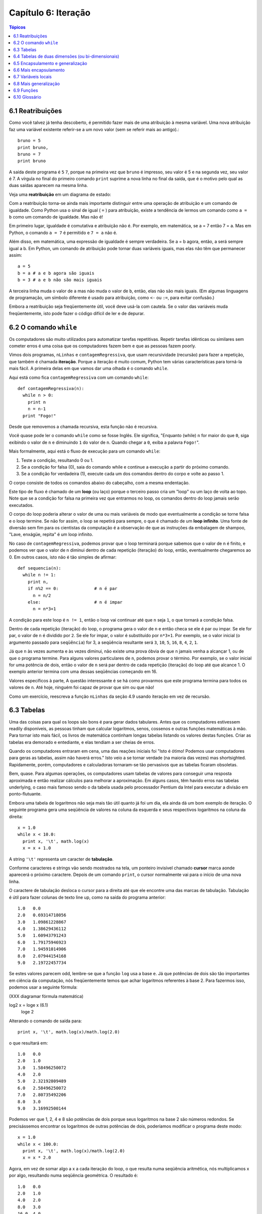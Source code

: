 .. $Id: capitulo_06.rst,v 2.2 2007-04-23 22:28:08 luciano Exp $

====================
Capítulo 6: Iteração
====================

.. contents:: Tópicos

---------------------------
6.1 Reatribuições
---------------------------

Como você talvez já tenha descoberto, é permitido fazer mais de uma atribuição à mesma variável. Uma nova atribuição faz uma variável existente referir-se a um novo valor (sem se referir mais ao antigo).::

  bruno = 5
  print bruno,
  bruno = 7
  print bruno

A saída deste programa é ``5`` ``7``, porque na primeira vez que ``bruno`` é impresso, seu valor é 5 e na segunda vez, seu valor é 7. A vírgula no final do primeiro comando ``print`` suprime a nova linha no final da saída, que é o motivo pelo qual as duas saídas aparecem na mesma linha.

Veja uma **reatribuição** em um diagrama de estado:

.. image:: fig/06_01_atribuicao.png

Com a reatribuição torna-se ainda mais importante distinguir entre uma operação de atribuição e um comando de igualdade. Como Python usa o sinal de igual ( ``=`` ) para atribuição, existe a tendência de lermos um comando como ``a = b`` como um comando de igualdade. Mas não é!

Em primeiro lugar, igualdade é comutativa e atribuição não é. Por exemplo, em matemática, se a = 7 então 7 = a. Mas em Python, o comando ``a = 7`` é permitido e ``7 = a`` não é.

Além disso, em matemática, uma expressão de igualdade é sempre verdadeira. Se a = b agora, então, a será sempre igual a b. Em Python, um comando de atribuição pode tornar duas variáveis iguais, mas elas não têm que permanecer assim::

  a = 5
  b = a	# a e b agora são iguais
  b = 3	# a e b não são mais iguais

A terceira linha muda o valor de ``a`` mas não muda o valor de ``b``, então, elas não são mais iguais. (Em algumas linguagens de programação, um símbolo diferente é usado para atribuição, como ``<-`` ou ``:=``, para evitar confusão.)

Embora a reatribuição seja freqüentemente útil, você deve usá-la com cautela. Se o valor das variáveis muda freqüentemente, isto pode fazer o código difícil de ler e de depurar.

----------------------------
6.2 O comando ``while``
----------------------------

Os computadores são muito utilizados para automatizar tarefas repetitivas. Repetir tarefas idênticas ou similares sem cometer erros é uma coisa que os computadores fazem bem e que as pessoas fazem poorly.

Vimos dois programas, ``nLinhas`` e ``contagemRegressiva``, que usam recursividade (recursão) para fazer a repetição, que também é chamada **iteração**. Porque a iteração é muito comum, Python tem várias características para torná-la mais fácil. A primeira delas em que vamos dar uma olhada é o comando ``while``.

Aqui está como fica ``contagemRegressiva`` com um comando ``while``::

  def contagemRegressiva(n):
    while n > 0:
      print n
      n = n-1
    print "Fogo!"

Desde que removemos a chamada recursiva, esta função não é recursiva.

Você quase pode ler o comando ``while`` como se fosse Inglês. Ele significa, "Enquanto (while) ``n`` for maior do que ``0``, siga exibindo o valor de ``n`` e diminuindo ``1`` do valor de ``n``. Quando chegar a ``0``, exiba a palavra ``Fogo!``".

Mais formalmente, aqui está o fluxo de execução para um comando ``while``:

1. Teste a condição, resultando 0 ou 1.

2. Se a condição for falsa (0), saia do comando while e continue a execução a partir do próximo comando.

3. Se a condição for verdadeira (1), execute cada um dos comandos dentro do corpo e volte ao passo 1.

O corpo consiste de todos os comandos abaixo do cabeçalho, com a mesma endentação.

Este tipo de fluxo é chamado de um **loop** (ou laço) porque o terceiro passo cria um "loop" ou um laço de volta ao topo. Note que se a condição for falsa na primeira vez que entrarmos no loop, os comandos dentro do loop jamais serão executados.

O corpo do loop poderia alterar o valor de uma ou mais variáveis de modo que eventualmente a condição se torne falsa e o loop termine. Se não for assim, o loop se repetirá para sempre, o que é chamado de um **loop infinito**. Uma fonte de diversão sem fim para os cientistas da computação é a observação de que as instruções da embalagem de shampoo, "Lave, enxágüe, repita" é um loop infinito.

No caso de ``contagemRegressiva``, podemos provar que o loop terminará porque sabemos que o valor de n é finito, e podemos ver que o valor de n diminui dentro de cada repetição (iteração) do loop, então, eventualmente chegaremos ao 0. Em outros casos, isto não é tão simples de afirmar::

  def sequencia(n):
    while n != 1:
      print n,
      if n%2 == 0:		# n é par
        n = n/2
      else:			# n é impar
        n = n*3+1

A condição para este loop é ``n != 1``, então o loop vai continuar até que ``n`` seja ``1``, o que tornará a condição falsa.

Dentro de cada repetição (iteração) do loop, o programa gera o valor de ``n`` e então checa se ele é par ou impar. Se ele for par, o valor de ``n`` é dividido por ``2``. Se ele for impar, o valor é substituído por ``n*3+1``. Por exemplo, se o valor inicial (o argumento passado para ``seqüência``) for 3, a seqüência resultante será ``3``, ``10``, ``5``, ``16``, ``8``, ``4``, ``2``, ``1``.

Já que ``n`` às vezes aumenta e às vezes diminui, não existe uma prova óbvia de que ``n`` jamais venha a alcançar 1, ou de que o programa termine. Para alguns valores particulares de ``n``, podemos provar o término. Por exemplo, se o valor inicial for uma potência de dois, então o valor de ``n`` será par dentro de cada repetição (iteração) do loop até que alcance 1. O exemplo anterior termina com uma dessas seqüências começando em 16.

Valores específicos à parte, A questão interessante é se há como provarmos que este programa termina para todos os valores de ``n``. Até hoje, ninguém foi capaz de provar que sim ou que não!

Como um exercício, reescreva a função ``nLinhas`` da seção 4.9 usando iteração em vez de recursão.

---------------
6.3 Tabelas
---------------

Uma das coisas para qual os loops são bons é para gerar dados tabulares. Antes que os computadores estivessem readily disponíveis, as pessoas tinham que calcular logaritmos, senos, cossenos e outras funções matemáticas à mão. Para tornar isto mais fácil, os livros de matemática continham longas tabelas listando os valores destas funções. Criar as tabelas era demorado e entediante, e elas tendiam a ser cheias de erros.

Quando os computadores entraram em cena, uma das reações iniciais foi "Isto é ótimo! Podemos usar computadores para geras as tabelas, assim não haverá erros." Isto veio a se tornar verdade (na maioria das vezes) mas shortsighted. Rapidamente, porém, computadores e calculadoras tornaram-se tão pervasivos que as tabelas ficaram obsoletas.

Bem, quase. Para algumas operações, os computadores usam tabelas de valores para conseguir uma resposta aproximada e então realizar cálculos para melhorar a aproximação. Em alguns casos, têm havido erros nas tabelas underlying, o caso mais famoso sendo o da tabela usada pelo processador Pentium da Intel para executar a divisão em ponto-flutuante.

Embora uma tabela de logaritmos não seja mais tão útil quanto já foi um dia, ela ainda dá um bom exemplo de iteração. O seguinte programa gera uma seqüência de valores na coluna da esquerda e seus respectivos logaritmos na coluna da direita::

  x = 1.0
  while x < 10.0:
    print x, '\t', math.log(x)
    x = x + 1.0

A string ``'\t'`` representa um caracter de **tabulação**.

Conforme caracteres e strings vão sendo mostrados na tela, um ponteiro invisível chamado **cursor** marca aonde aparecerá o próximo caractere. Depois de um comando ``print``, o cursor normalmente vai para o início de uma nova linha.

O caractere de tabulação desloca o cursor para a direita até que ele encontre uma das marcas de tabulação. Tabulação é útil para fazer colunas de texto line up, como na saída do programa anterior::

  1.0 	0.0
  2.0 	0.69314718056
  3.0 	1.09861228867
  4.0 	1.38629436112
  5.0 	1.60943791243
  6.0 	1.79175946923
  7.0 	1.94591014906
  8.0 	2.07944154168
  9.0 	2.19722457734

Se estes valores parecem odd, lembre-se que a função ``log`` usa a base ``e``. Já que potências de dois são tão importantes em ciência da computação, nós freqüentemente temos que achar logaritmos referentes à base 2. Para fazermos isso, podemos usar a seguinte fórmula:

(XXX diagramar fórmula matemática)

log2 x = loge x			(6.1)
					     loge 2

Alterando o comando de saída para::

  print x, '\t', math.log(x)/math.log(2.0)

o que resultará em::

  1.0 	0.0
  2.0 	1.0
  3.0 	1.58496250072
  4.0 	2.0
  5.0 	2.32192809489
  6.0 	2.58496250072
  7.0 	2.80735492206
  8.0 	3.0
  9.0 	3.16992500144

Podemos ver que 1, 2, 4 e 8 são potências de dois porque seus logaritmos na base 2 são números redondos. Se precisássemos encontrar os logaritmos de outras potências de dois, poderíamos modificar o programa deste modo::

  x = 1.0
  while x < 100.0:
    print x, '\t', math.log(x)/math.log(2.0)
    x = x * 2.0

Agora, em vez de somar algo a x a cada iteração do loop, o que resulta numa seqüência aritmética, nós multiplicamos x por algo, resultando numa seqüência geométrica. O resultado é::

  1.0 	0.0
  2.0 	1.0
  4.0 	2.0
  8.0 	3.0
  16.0 	4.0
  32.0 	5.0
  64.0 	6.0

Por causa do caractere de tabulação entre as colunas, a posição da segunda coluna não depende do número de dígitos na primeira coluna.

Tabelas de logaritmos podem não ser mais úteis, mas para cientistas da computação, conhecer as potências de dois é!

Como um exercício, modifique este programa de modo que ele produza as potências de dois acima de 65.535 (ou seja, 216). Imprima e memorize-as.

O caractere de barra invertida em ``'\t'`` indica o início de uma seqüência de escape. Seqüências de escape são usadas para representar caracteres invisíveis como de tabulação e de nova linha. A seqüência ``\n`` representa uma nova linha.

Uma seqüência de escape pode aparecer em qualquer lugar em uma string; no exemplo, a seqüência de escape de tabulação é a única coisa dentro da string.

Como você acha que se representa uma barra invertida em uma string?

Como um exercício, escreva um única string que

produza
	esta
		saída.

--------------------------------------------------------
6.4 Tabelas de duas dimensões (ou bi-dimensionais)
--------------------------------------------------------

Uma tabela de duas dimensões é uma tabela em que você lê o valor na interseção entre uma linha e uma coluna. Uma tabela de multiplicação é um bom exemplo. Digamos que você queira imprimir uma tabela de multiplicação de 1 a 6.

Uma boa maneira de começar é escrever um loop que imprima os múltiplos de 2, todos em uma linha::

  i = 1
  while i <= 6:
    print 2*i, '   ',
    i = i + 1
  print

A primeira linha inicializa a variável chamada ``i``, a qual age como um contador ou **variável de controle do loop**. Conforme o loop é executado, o valor de ``i`` é incrementado de 1 a 6. Quando ``i`` for 7, o loop termina. A cada repetição (iteração) do loop, é mostrado o valor de ``2*i``, seguido de três espaços.

De novo, a vírgula no comando ``print`` suprime a nova linha. Depois que o loop se completa, o segundo comando ``print`` inicia uma nova linha.

A saída do programa é::

  2     4     6     8     10     12

Até aqui, tudo bem. O próximo passo é **encapsular** e **generalizar**.

------------------------------------------
6.5 Encapsulamento e generalização
------------------------------------------

Encapsulamento é o processo de wrapping um pedaço de código em uma função, permitindo que você tire vantagem de todas as coisas para as quais as funções são boas. Você já viu dois exemplos de encapsulamento: ``imprimeParidade`` na seção 4.5; e ``eDivisivel`` na seção 5.4

Generalização significa tomar algo que é específico, tal como imprimir os múltiplos de 2, e torná-lo mais geral, tal como imprimir os múltiplos de qualquer inteiro.

Esta função encapsula o loop anterior e generaliza-o para imprimir múltiplos de n::

  def imprimeMultiplos(n):
  i = 1
  while i <= 6:
    print n*i, '\t ',
    i = i + 1
  print

Para encapsular, tudo o que tivemos que fazer foi adicionar a primeira linha, que declara o nome de uma função e sua lista de parâmetros. Para generalizar, tudo o que tivemos que fazer foi substituir o valor 2 pelo parâmetro ``n``.

Se chamarmos esta função com o argumento 2, teremos a mesma saída que antes. Com o argumento ``3``, a saída é::

  3 	6 	9 	12 	15 	18

Com o argumento ``4``, a saída é::

  4 	8 	12 	16 	20 	24

Agora você provavelmente pode adivinhar como imprimir uma tabela de multiplicação - chamando ``imprimeMultiplos`` repetidamente com argumentos diferentes. De fato, podemos usar um outro loop::

  i = 1
  while i <= 6:
    imprimeMultiplos(i)
    i = i + 1

Note o quanto este loop é parecido com aquele dentro de ``imprimeMultiplos``. Tudo o que fiz foi substituir o comando ``print`` pela chamada à função.

A saída deste programa é uma tabela de multiplicação::

  1 	2 	3 	4 	5 	6 	
  2 	4 	6 	8 	10 	12 	
  3 	6 	9 	12 	15 	18 	
  4 	8 	12 	16 	20 	24 	
  5 	10 	15 	20 	25 	30 	
  6 	12 	18 	24 	30 	36

-------------------------------
6.6 Mais encapsulamento
-------------------------------

Para demonstrar de novo o encapsulamento, vamos pegar o código do final da seção 6.5 e acondicioná-lo, envolvê-lo em uma função::

  def imprimeTabMult():
    i = 1
    while i <= 6:
      imprimeMultiplos(i)
      i = i + 1

Este processo é um **plano de desenvolvimento** comum. Nós desenvolvemos código escrevendo linhas de código fora de qualquer função, ou digitando-as no interpretador. Quando temos o código funcionando, extraímos ele e o embalamos em uma função.

Este plano de desenvolvimento é particularmente útil se você não sabe, quando você começa a escrever, como dividir o programa em funções. Esta técnica permite a você projetar enquanto desenvolve.

-----------------------
6.7 Variáveis locais
-----------------------

Você pode estar pensando como podemos utilizar a mesma variável, ``i``, em ambos, ``imprimeMultiplos`` e ``imprimeTabMult``. Isto não causaria problemas quando uma das funções mudasse o valor da variável?

A resposta é não, porque o ``i`` em ``imprimeMultiplos`` e o ``i`` em ``imprimeTabMult`` não são a mesma variável.

Variáveis criadas dentro de uma definição de função são locais; você não pode acessar uma variável local de fora da função em que ela "mora". Isto significa que você é livre para ter múltiplas variáveis com o mesmo nome, desde que elas não estejam dentro da mesma função.

O diagrama de pilha para este programa mostra que duas variáveis chamadas ``i`` não são a mesma variável. Elas podem se referir a valores diferentes e alterar o valor de uma não afeta à outra.

.. image:: fig/06_02_pilha4.png

O valor de ``i`` em ``imprimeTabMult`` vai de 1 a 6. No diagrama, ``i`` agora é 3. Na próxima iteração do loop ``i`` será 4. A cada iteração do loop, ``imprimeTabMult`` chama ``imprimeMultiplos`` com o valor corrente de ``i`` como argumento. O valor é atribuído ao parâmetro ``n``.

Dentro de ``imprimeMultiplos``, o valor de ``i`` vai de 1 a 6. No diagrama, ``i`` agora é ``2``. Mudar esta variável não tem efeito sobre o valor de ``i`` em ``imprimeTabMult``.

É comum e perfeitamente legal ter variáveis locais diferentes com o mesmo nome. Em particular, nomes como ``i`` e ``j`` são muito usados para variáveis de controle de loop. Se você evitar utilizá-los em uma função só porque você já os usou em outro lugar, você provavelmente tornará seu programa mais difícil de ler.

---------------------------
6.8 Mais generalização
---------------------------

Como um outro exemplo de generalização, imagine que você precise de um programa que possa imprimir uma tabela de multiplicação de qualquer tamanho, não apenas uma tabela de seis por seis. Você poderia adicionar um parâmetro a ``imprimeTabMult``::

  def imprimeTabMult(altura):
    i = 1
    while i <= altura:
      imprimeMultiplos(i)
      i = i + 1

Nós substituímos o valor 6 pelo parâmetro altura. Se chamarmos ``imprimeTabMult`` com o argumento 7, ela mostra::

  1 	2 	3 	4 	5 	6 	
  2 	4 	6 	8 	10 	12 	
  3 	6 	9 	12 	15 	18 	
  4 	8 	12 	16 	20 	24 	
  5 	10 	15 	20 	25 	30 	
  6 	12 	18 	24 	30 	36 	
  7 	14 	21 	28 	35 	42

Isto é bom, exceto que nós provavelmente quereríamos que a tabela fosse quadrada - com o mesmo número de linhas e colunas. Para fazer isso, adicionamos outro parâmetro a ``imprimeMultiplos`` para especificar quantas colunas a tabela deveria ter.

Só para confundir, chamamos este novo parâmetro de ``altura``, demonstrando que diferentes funções podem ter parâmetros com o mesmo nome (como acontece com as variáveis locais). Aqui está o programa completo::

  def imprimeMultiplos(n, altura):
    i = 1
    while i  <= altura:
      print n*i, 't',
      i = i + 1
    print

  def imprimeTabMult(altura):
    i = 1
    while i <= altura:
    imprimeMultiplos(i, altura)
    i = i + 1

Note que quando adicionamos um novo parâmetro, temos que mudar a primeira linha da função (o cabeçalho da função), e nós também temos que mudar o lugar de onde a função é chamada em ``imprimeTabMult``.

Como esperado, este programa gera uma tabela quadrada de sete por sete::

  1 	2 	3 	4 	5 	6 	7 	
  2 	4 	6 	8 	10 	12 	14 	
  3 	6 	9 	12 	15 	18 	21 	
  4 	8 	12 	16 	20 	24 	28 	
  5 	10 	15 	20 	25 	30 	35 	
  6 	12 	18 	24 	30 	36 	42 	
  7 	14 	21 	28 	35 	42 	49

Quando você generaliza uma função apropriadamente, você muitas vezes tem um programa com capacidades que você não planejou. Por exemplo, você pode ter notado que, porque ab = ba, todas as entradas na tabela aparecem duas vezes. Você poderia economizar tinta imprimindo somente a metade da tabela. Para fazer isso, você tem que mudar apenas uma linha em ``imprimeTabMult``. Mude::

  imprimeTabMult(i, altura)

para::

  imprimeTabMult(i, i)

e você terá::

  1 	
  2 	4 	
  3 	6 	9 	
  4 	8 	12 	16 	
  5 	10 	15 	20 	25 	
  6 	12 	18 	24 	30 	36 	
  7 	14 	21 	28 	35 	42 	49

Como um exercício, trace a execução desta versão de ``imprimeTabMult`` e explique como ela funciona.

----------------
6.9 Funções
----------------

* Há pouco tempo mencionamos "todas as coisas para as quais as funções são boas." Agora, você pode estar pensando que coisas exatamente são estas. Aqui estão algumas delas:

* Dar um nome para uma seqüência de comandos torna seu programa mais fácil de ler e de depurar.

* Dividir um programa longo em funções permite que você separe partes do programa, depure-as isoladamente, e então as componha em um todo.

* Funções facilitam tanto recursão quanto iteração.

* Funções bem projetadas são freqüentemente úteis para muitos programas. Uma vez que você escreva e depure uma, você pode reutilizá-la.

------------------
6.10 Glossário
------------------

reatribuição (*multiple assignment* [#]_)
   quando mais de um valor é atribuído a mesma variável durante a execução do programa.

.. [#] N.T.: O termo *multiple assignment* (ou atribuição múltipla) é usado com mais frequência para descrever a sintaxe ``a = b = c``. Por este motivo optamos pelo termo reatribuição no contexto da seção 6.1 desse capítulo.

iteração (*iteration*)
  execução repetida de um conjunto de comandos/instruções (statements) usando uma chamada recursiva de função ou um laço (loop).

laço (*loop*)
  um comando/instrução ou conjunto de comandos/instruções que executam repetidamente até que uma condição de interrupção seja atingida.

laço infinito (*infinite loop*)
  um laço em que a condição de interrupção nunca será atingida.

corpo (*body*)
  o conjunto de comandos/instruções que pertencem a um laço.

variável de laço (*loop variable*)
  uma variável usada como parte da condição de interrupção do laço.

tabulação (*tab*) 
  um carácter especial que faz com que o cursor mova-se para a próxima parada estabelecida de tabulação na linha atual.

nova-linha (*newline*)
  um carácter especial que faz com que o cursor mova-se para o início da próxima linha.

cursor (*cursor*)
  um marcador invisível que determina onde o próximo carácter var ser impresso.

sequência de escape (*escape sequence*)
  um carácter de escape (\) seguido por um ou mais caracteres imprimíveis, usados para definir um carácter não imprimível.

encapsular (*encapsulate*)
  quando um programa grande e complexo é dividido em componentes (como funções) e estes são isolados um do outro (pelo uso de variáveis locais, por exemplo).

generalizar (*generalize*)
  quando algo que é desnecessariamente específico (como um valor constante) é substituído por algo apropriadamente geral (como uma variável ou um parâmetro). Generalizações dão maior versatilidade ao código, maior possibilidade de reuso, e em algumas situações até mesmo maior facilidade para escrevê-lo.

plano de desenvolvimento (*development plan*)
  um processo definido para desenvolvimento de um programa. Neste capítulo, nós demonstramos um estilo de desenvolvimento baseado em escrever código para executar tarefas simples e específicas, usando  encapsulamento e generalização.
  
  

